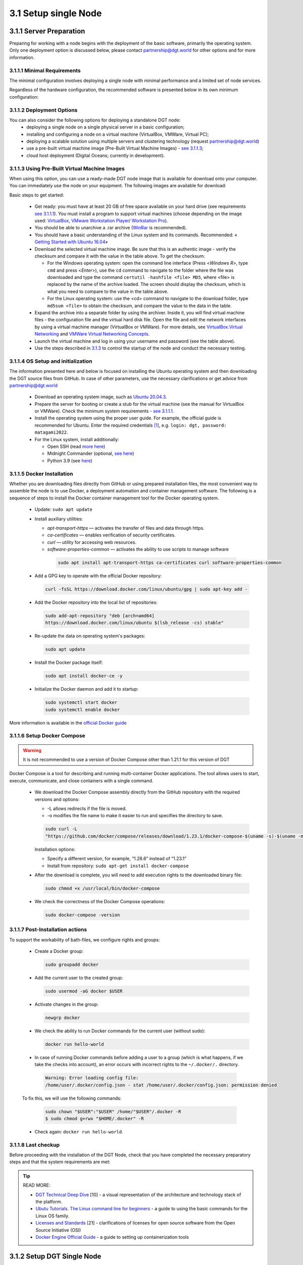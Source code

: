 
3.1	Setup single Node
+++++++++++++++++++++++++++++++

3.1.1 Server Preparation
===============================

Preparing for working with a node begins with the deployment of the basic software, primarily the operating system. Only one deployment option is discussed below, please contact `partnership@dgt.world`_ for other options and for more information. 

.. _partnership@dgt.world: partnership@dgt.world

3.1.1.1	Minimal Requirements
------------------------------------

The minimal configuration involves deploying a single node with minimal performance and a limited set of node services. 

.. image:: ../images/table_6_01.PNG

Regardless of the hardware configuration, the recommended software is presented below in its own minimum configuration: 

.. image:: ../images/table_6_02.PNG

3.1.1.2	Deployment Options
------------------------------------

You can also consider the following options for deploying a standalone DGT node:
    •	deploying a single node on a single physical server in a basic configuration;

    •	installing and configuring a node on a virtual machine (VirtualBox, VMWare, Virtual PC);

    •	deploying a scalable solution using multiple servers and clustering technology (request `partnership@dgt.world`_)

    •	use a pre-built virtual machine image (Pre-Built Virtual Machine Images) - `see 3.1.1.3`_;

    •	cloud host deployment (Digital Oceans; currently in development). 

.. _see 3.1.1.3: 3.1_Setup_single_Node.html#using-pre-built-virtual-machine-images

3.1.1.3	Using Pre-Built Virtual Machine Images
-------------------------------------------------

When using this option, you can use a ready-made DGT node image that is available for download onto your computer. You can immediately use the node on your equipment. The following images are available for download:

.. image:: ../images/table_6_03.PNG

.. _see 3.1.1.1: 3.1_Setup_single_Node.html#minimal-requirements
.. _3.1.3: 3.1_Setup_single_Node.html#dashboard-setup
.. _VirtualBox: https://www.virtualbox.org/wiki/Downloads
.. _VMware Workstation Player: https://www.vmware.com/products/workstation-player.html
.. _Workstation Pro: https://www.vmware.com/products/workstation-pro/workstation-pro-evaluation.html
.. _WinRar: https://www.win-rar.com/
.. _Getting Started with Ubuntu 16.04: http://files.ubuntu-manual.org/manuals/getting-started-with-ubuntu/16.04/en_US/screen/Getting%20Started%20with%20Ubuntu%2016.04.pdf
.. _VirtualBox.Virtual Networking: https://www.virtualbox.org/manual/ch06.html
.. _VMWare Virtual Networking Concepts: https://www.vmware.com/content/dam/digitalmarketing/vmware/en/pdf/techpaper/virtual_networking_concepts.pdf

Basic steps to get started: 

    •	Get ready: you must have at least 20 GB of free space available on your hard drive (see requirements `see 3.1.1.1`_). You must install a program to support virtual machines (choose depending on the image used: `VirtualBox`_, `VMware Workstation Player`_/ `Workstation Pro`_).

    •	You should be able to unarchive a .rar archive (`WinRar`_ is recommended).

    •	You should have a basic understanding of the Linux system and its commands. Recommended: « `Getting Started with Ubuntu 16.04`_»

    •	Download the selected virtual machine image. Be sure that this is an authentic image - verify the checksum and compare it with the value in the table above. To get the checksum: 

        • 	For the Windows operating system: open the command line interface (Press <*Windows R*>, type ``cmd``  and press <*Enter*>), use the ``cd`` command to navigate to the folder where the file was downloaded and type the command ``certutil -hashfile <file> MD5``, where <file> is replaced by the name of the archive loaded. The screen should display the checksum, which is what you need to compare to the value in the table above. 

        • 	For the Linux operating system: use the <cd> command to navigate to the download folder, type ``md5sum <file>`` to obtain the checksum, and compare the value to the data in the table. 

    •	Expand the archive into a separate folder by using the archiver. Inside it, you will find virtual machine files - the configuration file and the virtual hard disk file. Open the file and edit the network interfaces by using a virtual machine manager (VirtualBox or VMWare). For more details, see `VirtualBox.Virtual Networking`_ and `VMWare Virtual Networking Concepts`_.

    •	Launch the virtual machine and log in using your username and password (see the table above). 

    •	Use the steps described in `3.1.3`_ to control the startup of the node and conduct the necessary testing. 

3.1.1.4	OS Setup and initialization
----------------------------------------

The information presented here and below is focused on installing the Ubuntu operating system and then downloading the DGT source files from GitHub. In case of other parameters, use the necessary clarifications or get advice from `partnership@dgt.world`_

    •	Download an operating system image, such as `Ubuntu 20.04.3`_.

    •	Prepare the server for booting or create a stub for the virtual machine (see the manual for VirtualBox or VMWare). Check the minimum system requirements - `see 3.1.1.1`_. 

    •	Install the operating system using the proper user guide. For example, the official guide is recommended for Ubuntu. Enter the required credentials [#credentials]_, e.g. ``login: dgt, password: matagami2022``.

    •	For the Linux system, install additionally: 

        • 	Open SSH (read `more here`_)
        • 	Midnight Commander (optional, `see here`_)
        • 	Python 3.9 (see `here`_)

.. _Ubuntu 20.04.3: https://releases.ubuntu.com/20.04.3/ubuntu-20.04.3-live-server-amd64.iso?_ga=2.252072585.1036147928.1641525928-1577823777.1641525928
.. _more here: https://linuxize.com/post/how-to-enable-ssh-on-ubuntu-20-04/
.. _see here: https://installati.one/ubuntu/20.04/mc/
.. _here: https://linuxize.com/post/how-to-install-python-3-9-on-ubuntu-20-04/

3.1.1.5	Docker Installation
-------------------------------------
Whether you are downloading files directly from GitHub or using prepared installation files, the most convenient way to assemble the node is to use Docker, a deployment automation and container management software. The following is a sequence of steps to install the Docker container management tool for the Docker operating system. 

    •	Update: ``sudo apt update`` 

    •	Install auxiliary utilities: 

        • 	*apt-transport-https* — activates the transfer of files and data through https. 
        • 	*ca-certificates* — enables verification of security certificates.
        • 	*curl* — utility for accessing web resources.
        • 	*software-properties-common* — activates the ability to use scripts to manage software
            
            .. code-block:: python

                sudo apt install apt-transport-https ca-certificates curl software-properties-common        

    •	Add a GPG key to operate with the official Docker repository:
    
        .. code-block:: python

            curl -fsSL https://download.docker.com/linux/ubuntu/gpg | sudo apt-key add -       

    •	Add the Docker repository into the local list of repositories:

        .. code-block:: python    

            sudo add-apt-repository "deb [arch=amd64] 
            https://download.docker.com/linux/ubuntu $(lsb_release -cs) stable"
    
    •	Re-update the data on operating system's packages:

        .. code-block:: python

            sudo apt update

    •	Install the Docker package itself:

        .. code-block:: python

            sudo apt install docker-ce -y

    •	Initialize the Docker daemon and add it to startup:

        .. code-block:: python    

            sudo systemctl start docker
            sudo systemctl enable docker

More information is available in the `official Docker guide`_

.. _official Docker guide: https://docs.docker.com/engine/install/ubuntu/

3.1.1.6	Setup Docker Compose
-----------------------------------------

.. Warning::
    It is not recommended to use a version of Docker Compose other than 1.21.1 for this version of DGT

Docker Compose is a tool for describing and running multi-container Docker applications. The tool allows users to start, execute, communicate, and close containers with a single command. 

    •	We download the Docker Compose assembly directly from the GitHub repository with the required versions and options: 

        •	-L allows redirects if the file is moved. 
        • 	-o modifies the file name to make it easier to run and specifies the directory to save. 

        .. code-block:: python 

            sudo curl -L 
            "https://github.com/docker/compose/releases/download/1.23.1/docker-compose-$(uname -s)-$(uname -m)" -o /usr/local/bin/docker-compose

        Installation options:

        •	Specify a different version, for example, “1.28.6” instead of “1.23.1”
        •	Install from repository: ``sudo apt-get install docker-compose`` 

    •	After the download is complete, you will need to add execution rights to the downloaded binary file:

        .. code-block:: python 

            sudo chmod +x /usr/local/bin/docker-compose

    •	We check the correctness of the Docker Compose operations:

        .. code-block:: python 

            sudo docker-compose -version


3.1.1.7	Post-Installation actions
------------------------------------------

To support the workability of bath-files, we configure rights and groups:

    •	Create a Docker group:

        .. code-block:: python 

            sudo groupadd docker

    •	Add the current user to the created group:

        .. code-block:: python 

            sudo usermod -aG docker $USER

    •	Activate changes in the group:

        .. code-block:: python 

            newgrp docker

    •	We check the ability to run Docker commands for the current user (without sudo):

        .. code-block:: python 

            docker run hello-world

    •	In case of running Docker commands before adding a user to a group (which is what happens, if we take the checks into account), an error occurs with incorrect rights to the ``~/.docker/.``  directory.    

       .. code-block:: python 

            Warning: Error loading config file: 
            /home/user/.docker/config.json - stat /home/user/.docker/config.json: permission denied

    To fix this, we will use the following commands:

         .. code-block:: python 

            sudo chown "$USER":"$USER" /home/"$USER"/.docker -R
            $ sudo chmod g+rwx "$HOME/.docker" -R

    •	Check again: ``docker run hello-world``.

3.1.1.8	Last checkup
----------------------------------

Before proceeding with the installation of the DGT Node, check that you have completed the necessary preparatory steps and that the system requirements are met:

.. image:: ../images/table_6_04.PNG

.. tip:: READ MORE: 

    •   `DGT Technical Deep Dive`_ [10] - a visual representation of the architecture and technology stack of the platform.
    •	`Ubutu Tutorials. The Linux command line for beginners`_ - a guide to using the basic commands for the Linux OS family.
    •	`Licenses and Standards`_ [21] - clarifications of licenses for open source software from the Open Source Initiative (OSI)
    •	`Docker Engine Official Guide`_ - a guide to setting up containerization tools

    .. _DGT Technical Deep Dive: https://dgt.world/docs/DGT_TECHNOLOGY.pdf
    .. _Ubutu Tutorials. The Linux command line for beginners: https://ubuntu.com/tutorials/command-line-for-beginners#1-overview
    .. _Licenses and Standards: https://opensource.org/licenses
    .. _Docker Engine Official Guide: https://docs.docker.com/engine/


3.1.2	Setup DGT Single Node
=======================================

This given installation process describes the necessary steps to deploy a single node. The description is for the CORE configuration, but can be adapted to work with other versions. 

.. _see 1.7: ../INTRODUCTION/1.7_Technology_Roadmap.html
.. _several repositories on GitHub: https://github.com/DGT-Network

    •	First, you need to obtain the system's source code from GitHub. DGT has `several repositories on GitHub`_, each of which corresponds to a certain version of the platform - `see 1.7`_. Please use the last version. This description is provided for the Matagami version in its CORE configuration. To start working, we clone the GitHub repository:

    .. code-block:: python 

        git clone https://github.com/DGT-Network/DGT-Matagami

    As a result of execution, the DGT Matagami/CORE directory is created on the user's home folder (HOME/DGT), from which the server image is built.

    •	Go to the appropriate folder and make sure the files are there:

    .. code-block:: python 

        cd DGT/DGT-Matagami
        cd CORE

    •	We carry out the initial assembly of the node using Docker Compose. Run the assembly (rise) command from the directory in which the assembly is placed (DGT/DGT-Matagami/CORE):

    .. code-block:: python 

        bash upDgtCluster.sh  -G -SC -CB openssl 1 1 

    Here
        -	-G - flag, indicating the need to create a genesis block
        -	-SC - flag indicating that transactions need to be signed by nodes
        -	-CB openssl - the selected type of cryptography (should be consistent with the network that the node belongs to): options are - openssl or bitcoin
        -	1 1 - cluster number and node number in the cluster; for a single node we set “1 1”. Te mapping of the number to a variant notation using segments and clusters is reflected in the dgt.net.map file. 

    The assembly process is quite long, accompanied by the installation of additional packages. A typical output is shown in the figure below:

    .. image:: ../images/figure_01.png
       :align: center

3.1.3	Dashboard setup
=================================

.. _http://192.168.1.53:8003/: http://192.168.1.53:8003/

A “Dashboard” is a special node component that allows you to execute individual node commands, as well as monitor the network. The service is located inside a separate container and may not be available for this node. It is installed separately. 

    The server is installed from the directory into which dgt is loaded with the command:

    .. code-block:: python 

       bash upDgtDashboard.sh -CB openssl

   In case of successful installation, DASHBOARD becomes available for the node's IP:

    ``http://[NODE_IP]:8003/``, for example, `http://192.168.1.53:8003/`_. In response to loading, the browser (Dashboard) displays a panel with main sections presenting information about the network:

   •	Network - presents basic information about the node and the overall topology
   •	Nodes - detailed information on the network topology, node roles, and existing dependencies
   •	Transactions - information on processed transactions
   •	Ledger - a representation of the DAG graph (related packages).
   •	Batches - information on transaction batches
   •	Dev - additional developer tools, including creating test transactions

    .. image:: ../images/figure_02.png
       :align: center

3.1.4	Nodes Port Configuration
========================================

As a result of installing the node in given containers, several services are launched, the ports of which are presented in the table below. Open ports can be checked with the ``sudo ss -ltn`` command. 

    .. image:: ../images/table_6_05.png
       :align: center

3.1.5	Single Node Checkup Procedures
=========================================

3.1.5.1	BGT-based CLI tests
------------------------------------

BGT is a test transaction family that supports abstract tokens within the network. Accessing BGT is possible in various ways, including using the command line interface - CLI. To use the CLI, you need to call bash inside the container. 

    •	We call bash inside the container:

    .. code-block:: python 

       docker exec -it shell-dgt-c1-1 bash

    Inside the container, we execute the command to create a wallet and transfer a sum to it:

    .. code-block:: python 

       bgt set WAL  7777 -url http://api-dgt-c1-1:8108

    As a result, a WAL wallet is created, to which 7777 BGT tokens were credited. 

    •	Checking the list of enrollments: 

    .. code-block:: python 

       bgt list -url http://api-dgt-c1-1:8108

    Sample output:

    .. image:: ../images/figure_04.png
       :align: center

To add funds, conduct transfers, reduce within the bgt family, you can also use the commands (full list bgt -h): 

        -	set - sets the bgt value
        -	inc - increases bgt value
        -	dec - reduces dgt value
        -	trans - transfers tokens from wallet to wallet
        -	show - shows a specific value for this wallet
        -	list - a list of all wallets and their amounts

    •	For example, increasing wallet values is performed by the command:

    .. code-block:: python 

       bgt inc WAL 102 -url http://api-dgt-c1-1:8108

    Sample output:

    .. image:: ../images/figure_05.png
       :align: center

For more information on using the DGT CLI, `see 3.4`_.

    .. _see 3.4: 3.4_DGT_CLI_and_Base_Transaction_Families.html

3.1.5.2	Rest API Test
-------------------------------------

The health check presented above using the BGT transaction family may not be sufficient for a number of situations: the CLI client (`see 3.4`_) interacts with the node through API like any other client, at the same time, this interaction involves the internal (local) network of the node, which does not allow assessing the impact of network effects that are significant when testing distributed interaction. Using direct API calls allows you to: 

    •	Check the passage of transactions through the network.
    •	Access network “costs” in terms of performance and scalability. 

Each node is equipped with an API server that, in the basic configuration, responds on port 8108 (`see 3.1.4`_). To carry out checks, you must ensure the following conditions are met: 

.. _see 3.1.4: 3.1_Setup_single_Node.html#nodes-port-configuration

 .. image:: ../images/table_6_06.png
       :align: center

.. _see 2.3: ../ARCHITECTURE/2.3_DGT_Transactions.html

Verification will be carried out by obtaining a list of transactions for a given node. Even in the case of a newly installed node, this list cannot be empty, since the node initialization procedures include settings for its topology performed through a special transaction family (`see 2.3`_). Depending on the tools you use:

•	When using CURL, type the following in the command line interface:

    .. code-block:: python 

        curl -v [NODE_URL]/transactions

Here the [NODE_URL] - is the tcp-address of the node, including port. For example, 

    .. code-block:: python 

        curl -v http://192.168.1.53:8108/transactions

As a result of executing such a command, the server will return a list of current transactions in JSON format. A typical output is shown below: 

    .. image:: ../images/figure_06.png
     :align: center

•	When using POSTMAN, load the local version, configure the Environment (see Environments tab) by setting the local variable url = NODE_URL (node's IP: Port). Select the new GET command and enter the value: 

    .. code-block:: python 

        {{url}}/transactions

If successful, the command should return a result similar to the one shown in the figure below.

    .. image:: ../images/figure_07.png
     :align: center

3.1.5.3	Checkup the DGT Dashboard
-------------------------------------

.. _see 3.1.3: 3.1_Setup_single_Node.html#dashboard-setup

The standard node comes with a built-in dashboard, which can make health checks much easier. This component is optional and must be run separately - `see 3.1.3`_. Make sure that you have completed the necessary preparatory steps. 

    .. image:: ../images/table_6_07.png
       :align: center

To conduct the testing itself, open your browser and follow these steps:

•	Go to the Dashboard by typing ``http://[NODE_IP]:8003/`` in the address bar. For instance, http://192.168.1.53:8003/. If the service is operational and the network configuration is correct, the main Dashboard page will load: 

    .. image:: ../images/table_6_08.png
     :align: center

•	For further testing, go to the Dev/Batch Creator tab. The presented functionality allows you to create test transactions. Select the following options: 

    -	**Family**: bgt
    -	**Url**: tcp://validator-dgt-c1-1:8108
    -	**Command**: set
    -	**wallet**: WALX
    -	**amount**: 1000

The name of the wallet and the BGT amount can be specified arbitrarily. Execute the transaction (Execute) and if successful, the results of the transaction will be similar to those shown below:

    .. image:: ../images/table_6_09.png
     :align: center


.. rubric:: Footnotes

.. [#credentials] It is recommend that you use your own settings for the account and follow known guides when creating them, such as `NIST Password Guidelines`_,  `ENISA Basic Security practice`_ or `Canada Best Practices for Passphrases and Passwords (ITSAP.30.032)`_

.. _NIST Password Guidelines: https://pages.nist.gov/800-63-3/sp800-63-3.html
.. _ENISA Basic Security practice: https://www.enisa.europa.eu/media/news-items/basic-security-practices-regarding-passwords-and-online-identities
.. _Canada Best Practices for Passphrases and Passwords (ITSAP.30.032): https://www.cyber.gc.ca/sites/default/files/publications/ITSAP.30.32%20-en.pdf